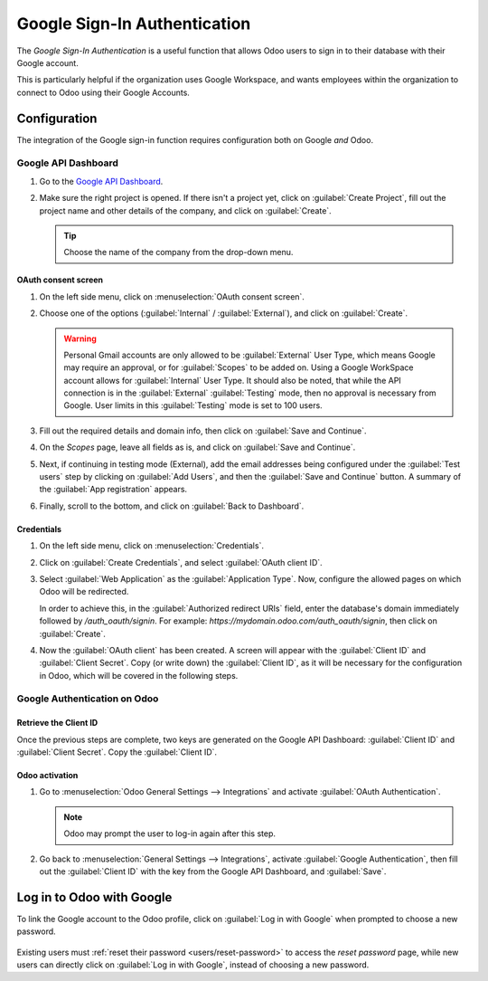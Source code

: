 =============================
Google Sign-In Authentication
=============================

The *Google Sign-In Authentication* is a useful function that allows Odoo users to sign in to their
database with their Google account.

This is particularly helpful if the organization uses Google Workspace, and wants employees within
the organization to connect to Odoo using their Google Accounts.

.. seealso::
   - :doc:`/applications/productivity/calendar/google`
   - :doc:`/administration/maintain/google_oauth`

.. _google-sign-in/configuration:

Configuration
=============

The integration of the Google sign-in function requires configuration both on Google *and* Odoo.

.. _google-sign-in/api:

Google API Dashboard
--------------------

#. Go to the `Google API Dashboard <https://console.developers.google.com/>`_.
#. Make sure the right project is opened. If there isn't a project yet, click on :guilabel:`Create
   Project`, fill out the project name and other details of the company, and click on
   :guilabel:`Create`.

   .. image:: google/new-project-details.png
      :align: center
      :alt: Filling out the details of a new project.

   .. tip::
      Choose the name of the company from the drop-down menu.

.. _google-sign-in/oauth:

OAuth consent screen
~~~~~~~~~~~~~~~~~~~~

#. On the left side menu, click on :menuselection:`OAuth consent screen`.

   .. image:: google/consent-selection.png
      :align: center
      :alt: Google oauth consent selection menu.

#. Choose one of the options (:guilabel:`Internal` / :guilabel:`External`), and click on
   :guilabel:`Create`.

   .. image:: google/consent.png
      :align: center
      :alt: Choice of a user type in oauth consent.

   .. warning::
      Personal Gmail accounts are only allowed to be :guilabel:`External` User Type, which means
      Google may require an approval, or for :guilabel:`Scopes` to be added on. Using a Google
      WorkSpace account allows for :guilabel:`Internal` User Type. It should also be noted, that
      while the API connection is in the :guilabel:`External` :guilabel:`Testing` mode, then no
      approval is necessary from Google. User limits in this :guilabel:`Testing` mode is set to 100
      users.

#. Fill out the required details and domain info, then click on :guilabel:`Save and Continue`.
#. On the *Scopes* page, leave all fields as is, and click on :guilabel:`Save and Continue`.
#. Next, if continuing in testing mode (External), add the email addresses being configured under
   the :guilabel:`Test users` step by clicking on :guilabel:`Add Users`, and then the
   :guilabel:`Save and Continue` button. A summary of the :guilabel:`App registration` appears.

#. Finally, scroll to the bottom, and click on :guilabel:`Back to Dashboard`.

.. _google-sign-in/credentials:

Credentials
~~~~~~~~~~~

#. On the left side menu, click on :menuselection:`Credentials`.

   .. image:: google/credentials-button.png
      :align: center
      :alt: Credentials button menu.

#. Click on :guilabel:`Create Credentials`, and select :guilabel:`OAuth client ID`.

   .. image:: google/client-id.png
      :align: center
      :alt: Oauth client id selection.

#. Select :guilabel:`Web Application` as the :guilabel:`Application Type`. Now, configure the
   allowed pages on which Odoo will be redirected.

   In order to achieve this, in the :guilabel:`Authorized redirect URIs` field, enter the database's
   domain immediately followed by `/auth_oauth/signin`. For example:
   `https://mydomain.odoo.com/auth_oauth/signin`, then click on :guilabel:`Create`.

#. Now the :guilabel:`OAuth client` has been created. A screen will appear with the
   :guilabel:`Client ID` and :guilabel:`Client Secret`. Copy (or write down) the :guilabel:`Client
   ID`, as it will be necessary for the configuration in Odoo, which will be covered in the
   following steps.

.. _google-sign-in/auth-odoo:

Google Authentication on Odoo
-----------------------------

.. _google-sign-in/client-id:

Retrieve the Client ID
~~~~~~~~~~~~~~~~~~~~~~

Once the previous steps are complete, two keys are generated on the Google API Dashboard:
:guilabel:`Client ID` and :guilabel:`Client Secret`. Copy the :guilabel:`Client ID`.

.. image:: google/secret-ids.png
   :align: center
   :alt: Google OAuth Client ID generated.

.. _google-sign-in/odoo-activation:

Odoo activation
~~~~~~~~~~~~~~~

#. Go to :menuselection:`Odoo General Settings --> Integrations` and activate :guilabel:`OAuth
   Authentication`.

   .. note::
      Odoo may prompt the user to log-in again after this step.

#. Go back to :menuselection:`General Settings --> Integrations`, activate :guilabel:`Google
   Authentication`, then fill out the :guilabel:`Client ID` with the key from the Google API
   Dashboard, and :guilabel:`Save`.

   .. image:: google/odoo-client-id.png
      :align: center
      :alt: Filling out the client id in Odoo settings.

.. _google-sign-in/log-in:

Log in to Odoo with Google
==========================

To link the Google account to the Odoo profile, click on :guilabel:`Log in with Google` when
prompted to choose a new password.

   .. image:: google/first-login.png
      :align: center
      :alt: Reset password screen with "Log in with Google" button.


Existing users must :ref:`reset their password <users/reset-password>` to access the *reset
password* page, while new users can directly click on :guilabel:`Log in with Google`, instead of
choosing a new password.

.. seealso::
   - `Google Cloud Platform Console Help - Setting up OAuth 2.0
     <https://support.google.com/cloud/answer/6158849>`_
